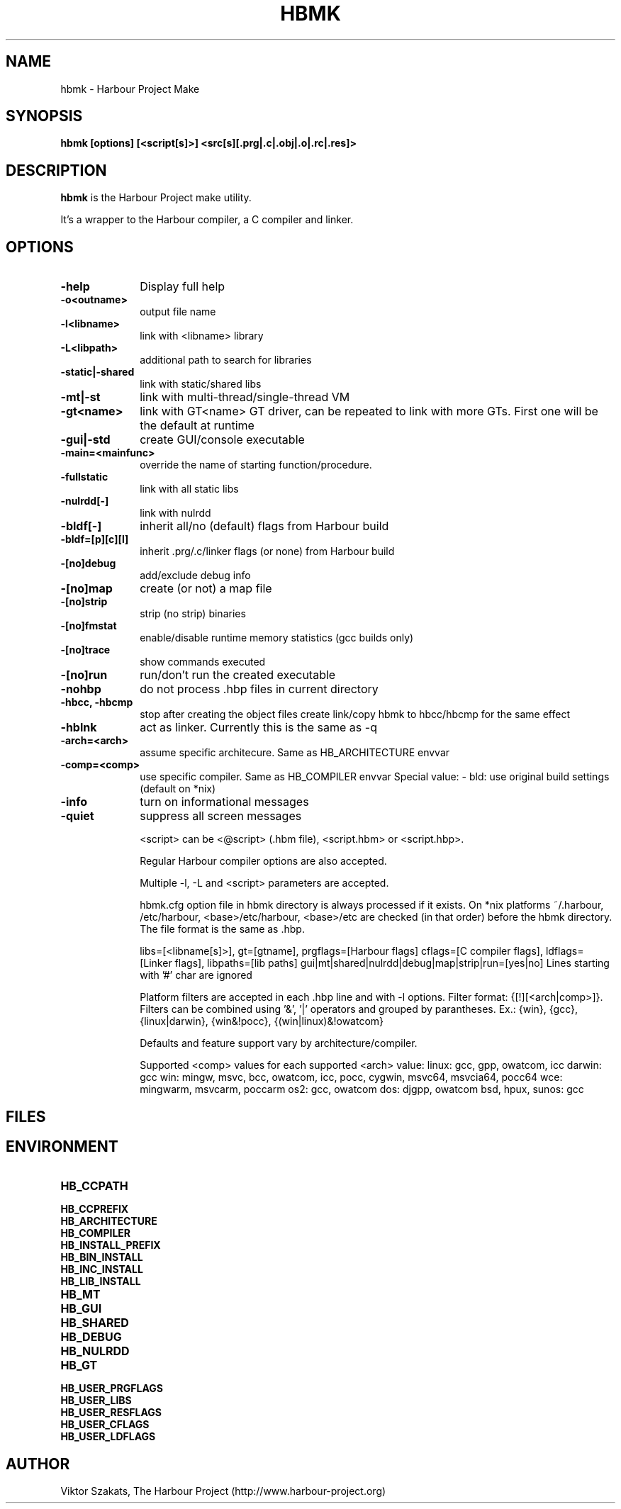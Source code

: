 .TH HBMK 1

.SH NAME
hbmk \- Harbour Project Make

.SH SYNOPSIS
\fBhbmk\fP \fB[options] [<script[s]>] <src[s][.prg|.c|.obj|.o|.rc|.res]>\fP

.SH DESCRIPTION
\fBhbmk\fP is the Harbour Project make utility.

It's a wrapper to the Harbour compiler, a C compiler and linker.

.SH OPTIONS
.IP "\fB-help\fP" 10
Display full help

.IP "\fB-o<outname>\fP" 10
output file name

.IP "\fB-l<libname>\fP" 10
link with <libname> library

.IP "\fB-L<libpath>\fP" 10
additional path to search for libraries

.IP "\fB-static|-shared\fP" 10
link with static/shared libs

.IP "\fB-mt|-st\fP" 10
link with multi-thread/single-thread VM

.IP "\fB-gt<name>\fP" 10
link with GT<name> GT driver, can be repeated to link
with more GTs. First one will be the default at runtime

.IP "\fB-gui|-std\fP" 10
create GUI/console executable

.IP "\fB-main=<mainfunc>\fP" 10
override the name of starting function/procedure.

.IP "\fB-fullstatic\fP" 10
link with all static libs

.IP "\fB-nulrdd[-]\fP" 10
link with nulrdd

.IP "\fB-bldf[-]\fP" 10
inherit all/no (default) flags from Harbour build

.IP "\fB-bldf=[p][c][l]\fP" 10
inherit .prg/.c/linker flags (or none) from Harbour build

.IP "\fB-[no]debug\fP" 10
add/exclude debug info

.IP "\fB-[no]map\fP" 10
create (or not) a map file

.IP "\fB-[no]strip\fP" 10
strip (no strip) binaries

.IP "\fB-[no]fmstat\fP" 10
enable/disable runtime memory statistics (gcc builds only)

.IP "\fB-[no]trace\fP" 10
show commands executed

.IP "\fB-[no]run\fP" 10
run/don't run the created executable

.IP "\fB-nohbp\fP" 10
do not process .hbp files in current directory

.IP "\fB-hbcc, -hbcmp\fP" 10
stop after creating the object files
create link/copy hbmk to hbcc/hbcmp for the same effect

.IP "\fB-hblnk\fP" 10
act as linker. Currently this is the same as -q

.IP "\fB-arch=<arch>\fP" 10
assume specific architecure. Same as HB_ARCHITECTURE envvar

.IP "\fB-comp=<comp>\fP" 10
use specific compiler. Same as HB_COMPILER envvar
Special value:
- bld: use original build settings (default on *nix)

.IP "\fB-info\fP" 10
turn on informational messages

.IP "\fB-quiet\fP" 10
suppress all screen messages

<script> can be <@script> (.hbm file), <script.hbm> or <script.hbp>.

Regular Harbour compiler options are also accepted.

Multiple -l, -L and <script> parameters are accepted.

hbmk.cfg option file in hbmk directory is always processed if it exists.
On *nix platforms ~/.harbour, /etc/harbour, <base>/etc/harbour,
<base>/etc are checked (in that order) before the hbmk directory.
The file format is the same as .hbp.

.hbp option files in current dir are automatically processed.

.hbp options (they should come in separate lines):
libs=[<libname[s]>], gt=[gtname], prgflags=[Harbour flags]
cflags=[C compiler flags], ldflags=[Linker flags], libpaths=[lib paths]
gui|mt|shared|nulrdd|debug|map|strip|run=[yes|no]
Lines starting with '#' char are ignored

Platform filters are accepted in each .hbp line and with -l options.
Filter format: {[!][<arch|comp>]}. Filters can be combined
using '&', '|' operators and grouped by parantheses.
Ex.: {win}, {gcc}, {linux|darwin}, {win&!pocc}, {(win|linux)&!owatcom}

Defaults and feature support vary by architecture/compiler.

Supported <comp> values for each supported <arch> value:
linux: gcc, gpp, owatcom, icc
darwin: gcc
win: mingw, msvc, bcc, owatcom, icc, pocc, cygwin, msvc64, msvcia64, pocc64
wce: mingwarm, msvcarm, poccarm
os2: gcc, owatcom
dos: djgpp, owatcom
bsd, hpux, sunos: gcc

.SH FILES

.SH ENVIRONMENT

.IP "\fBHB_CCPATH\fP" 10
.IP "\fBHB_CCPREFIX\fP" 10
.IP "\fBHB_ARCHITECTURE\fP" 10
.IP "\fBHB_COMPILER\fP" 10
.IP "\fBHB_INSTALL_PREFIX\fP" 10
.IP "\fBHB_BIN_INSTALL\fP" 10
.IP "\fBHB_INC_INSTALL\fP" 10
.IP "\fBHB_LIB_INSTALL\fP" 10
.IP "\fBHB_MT\fP" 10
.IP "\fBHB_GUI\fP" 10
.IP "\fBHB_SHARED\fP" 10
.IP "\fBHB_DEBUG\fP" 10
.IP "\fBHB_NULRDD\fP" 10
.IP "\fBHB_GT\fP" 10
.IP "\fBHB_USER_PRGFLAGS\fP" 10
.IP "\fBHB_USER_LIBS\fP" 10
.IP "\fBHB_USER_RESFLAGS\fP" 10
.IP "\fBHB_USER_CFLAGS\fP" 10
.IP "\fBHB_USER_LDFLAGS\fP" 10

.SH AUTHOR

Viktor Szakats, The Harbour Project (http://www.harbour-project.org)
